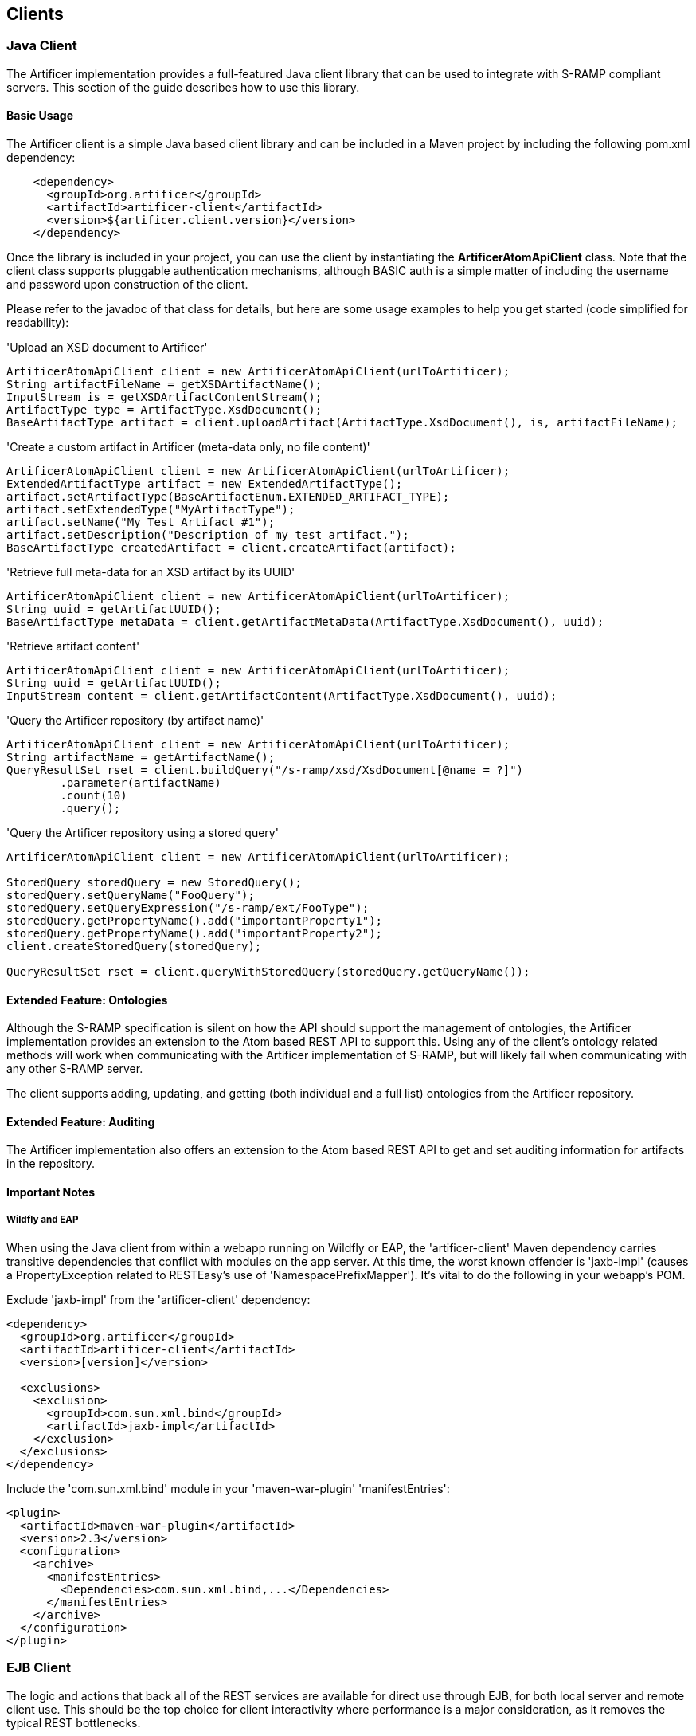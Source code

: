 Clients
-------

Java Client
~~~~~~~~~~~
The Artificer implementation provides a full-featured Java client library that can be
used to integrate with S-RAMP compliant servers.  This section of the guide describes how to use
this library.


Basic Usage
^^^^^^^^^^^
The Artificer client is a simple Java based client library and can be included in a Maven project
by including the following pom.xml dependency:

----
    <dependency>
      <groupId>org.artificer</groupId>
      <artifactId>artificer-client</artifactId>
      <version>${artificer.client.version}</version>
    </dependency>
----

Once the library is included in your project, you can use the client by instantiating the 
*ArtificerAtomApiClient* class.  Note that the client class supports pluggable authentication
mechanisms, although BASIC auth is a simple matter of including the username and password
upon construction of the client. 

Please refer to the javadoc of that class for details, but here are some usage examples to 
help you get started (code simplified for readability):

.'Upload an XSD document to Artificer'
----
ArtificerAtomApiClient client = new ArtificerAtomApiClient(urlToArtificer);
String artifactFileName = getXSDArtifactName();
InputStream is = getXSDArtifactContentStream();
ArtifactType type = ArtifactType.XsdDocument();
BaseArtifactType artifact = client.uploadArtifact(ArtifactType.XsdDocument(), is, artifactFileName);
----

.'Create a custom artifact in Artificer (meta-data only, no file content)'
----
ArtificerAtomApiClient client = new ArtificerAtomApiClient(urlToArtificer);
ExtendedArtifactType artifact = new ExtendedArtifactType();
artifact.setArtifactType(BaseArtifactEnum.EXTENDED_ARTIFACT_TYPE);
artifact.setExtendedType("MyArtifactType");
artifact.setName("My Test Artifact #1");
artifact.setDescription("Description of my test artifact.");
BaseArtifactType createdArtifact = client.createArtifact(artifact);
----

.'Retrieve full meta-data for an XSD artifact by its UUID'
----
ArtificerAtomApiClient client = new ArtificerAtomApiClient(urlToArtificer);
String uuid = getArtifactUUID();
BaseArtifactType metaData = client.getArtifactMetaData(ArtifactType.XsdDocument(), uuid);
----

.'Retrieve artifact content'
----
ArtificerAtomApiClient client = new ArtificerAtomApiClient(urlToArtificer);
String uuid = getArtifactUUID();
InputStream content = client.getArtifactContent(ArtifactType.XsdDocument(), uuid);
----

.'Query the Artificer repository (by artifact name)'
----
ArtificerAtomApiClient client = new ArtificerAtomApiClient(urlToArtificer);
String artifactName = getArtifactName();
QueryResultSet rset = client.buildQuery("/s-ramp/xsd/XsdDocument[@name = ?]")
        .parameter(artifactName)
        .count(10)
        .query();
----

.'Query the Artificer repository using a stored query'
----
ArtificerAtomApiClient client = new ArtificerAtomApiClient(urlToArtificer);

StoredQuery storedQuery = new StoredQuery();
storedQuery.setQueryName("FooQuery");
storedQuery.setQueryExpression("/s-ramp/ext/FooType");
storedQuery.getPropertyName().add("importantProperty1");
storedQuery.getPropertyName().add("importantProperty2");
client.createStoredQuery(storedQuery);

QueryResultSet rset = client.queryWithStoredQuery(storedQuery.getQueryName());
----


Extended Feature: Ontologies
^^^^^^^^^^^^^^^^^^^^^^^^^^^^
Although the S-RAMP specification is silent on how the API should support the
management of ontologies, the Artificer implementation provides an extension
to the Atom based REST API to support this.  Using any of the client's ontology
related methods will work when communicating with the Artificer implementation of
S-RAMP, but will likely fail when communicating with any other S-RAMP server.

The client supports adding, updating, and getting (both individual and a full list)
ontologies from the Artificer repository.


Extended Feature: Auditing
^^^^^^^^^^^^^^^^^^^^^^^^^^
The Artificer implementation also offers an extension to the Atom based
REST API to get and set auditing information for artifacts in the repository.


Important Notes
^^^^^^^^^^^^^^^

Wildfly and EAP
+++++++++++++++

When using the Java client from within a webapp running on Wildfly or EAP, the 'artificer-client' Maven dependency
carries transitive dependencies that conflict with modules on the app server.  At this time, the worst known offender
is 'jaxb-impl' (causes a PropertyException related to RESTEasy's use of 'NamespacePrefixMapper').  It's vital to do the
following in your webapp's POM.

Exclude 'jaxb-impl' from the 'artificer-client' dependency:
----
<dependency>
  <groupId>org.artificer</groupId>
  <artifactId>artificer-client</artifactId>
  <version>[version]</version>
  
  <exclusions>
    <exclusion>
      <groupId>com.sun.xml.bind</groupId>
      <artifactId>jaxb-impl</artifactId>
    </exclusion>
  </exclusions>
</dependency>
----

Include the 'com.sun.xml.bind' module in your 'maven-war-plugin' 'manifestEntries':
----
<plugin>
  <artifactId>maven-war-plugin</artifactId>
  <version>2.3</version>
  <configuration>
    <archive>
      <manifestEntries>
        <Dependencies>com.sun.xml.bind,...</Dependencies>
      </manifestEntries>
    </archive>
  </configuration>
</plugin>
----


EJB Client
~~~~~~~~~~

The logic and actions that back all of the REST services are available for direct use through EJB, for both local server
and remote client use.  This should be the top choice for client interactivity where performance is a major
consideration, as it removes the typical REST bottlenecks.

To use it, you'll need to add the following dependencies:

----
<dependency>
  <groupId>org.artificer</groupId>
  <artifactId>artificer-server-api</artifactId>
  <version>[ARTIFICER VERSION]</version>
</dependency>
<dependency>
  <groupId>org.wildfly</groupId>
  <artifactId>wildfly-ejb-client-bom</artifactId>
  <version>8.2.0.Final</version>
  <type>pom</type>
  <scope>runtime</scope>
</dependency>
----

There are a couple of things to note with the dependencies.  1.) We're "cheating" and using the 'wildfly-ejb-client-bom'
to pull in quite a bit.  With out it, you'll need the EJB API, JTA API, etc.  2.) xercesImpl is currently required
during runtime, mostly due to XMLGregorianCalendarImpl use during (un)marshalling.

Then, interacting with Artificer is as simple as:

----
ExtendedArtifactType artifact = new ExtendedArtifactType();
artifact.setArtifactType(BaseArtifactEnum.EXTENDED_ARTIFACT_TYPE);
artifact.setExtendedType("FooArtifactType");
artifact.setName("Foo");
artifact.setDescription("I'm a Foo");

try {
    Properties jndiProps = new Properties();
    jndiProps.put(Context.INITIAL_CONTEXT_FACTORY, "org.jboss.naming.remote.client.InitialContextFactory");
    jndiProps.put(Context.PROVIDER_URL,"http-remoting://localhost:8080");
    jndiProps.put("jboss.naming.client.ejb.context", true);
    Context context = new InitialContext(jndiProps);

    final ArtifactService artifactService =  (ArtifactService) context.lookup(
            "artificer-server/ArtifactService!" + ArtifactService.class.getName());
    artifactService.login("artificer", "artificer1!");
    artifactService.create(artifact);

    final QueryService queryService =  (QueryService) context.lookup(
            "artificer-server/QueryService!" + QueryService.class.getName());
    queryService.login("artificer", "artificer1!");
    ArtifactSet artifactSet = queryService.query("/s-ramp/ext/FooArtifactType");
    Iterator<BaseArtifactType> iterator = artifactSet.iterator();
    while (iterator.hasNext()) {
        BaseArtifactType artifactResult = iterator.next();
        System.out.println(artifactResult.getName());
    }
} catch (Exception e) {
    e.printStackTrace();
}
----

The complete list of services include the following.  Have a look at their javadocs -- the capabilities are fairly extensive.
* org.artificer.server.core.api.ArtifactService
* org.artificer.server.core.api.AuditService
* org.artificer.server.core.api.OntologyService
* org.artificer.server.core.api.QueryService

Note that you must call #login for each service, using the EJB/JMS username and password that you provided
during installation!


JMS Client
~~~~~~~~~~

Artificer publishes JMS messages to both topics and queues for several types of events.  The type of event
is designated by the JMSType header field.  All events carry the relevant object marshalled into a JSON payload.

Installation and Setup
^^^^^^^^^^^^^^^^^^^^^^

The 'artificer.properties' configuration file contains multiple properties relevant to the JMS setup:

----
# Artificer will automatically attempt to discover a JMS ConnectionFactory through the literal JNDI name
# "ConnectionFactory".  However, that name can be overridden here.
artificer.config.events.jms.connectionfactory = ConnectionFactory
# By default, Artificer publishes events through the "artificer/events/topic" JMS topic name (JNDI).  But, it will also publish
# to any other names listed here (comma-delimited).
artificer.config.events.jms.topics = artificer/events/topic
# In addition to the above topics, Artificer will also publish non-expiring events to any JMS queue names (JNDI)
# listed here (comma-delimited).
artificer.config.events.jms.queues =
----

Artificer supports two JMS environments:

* When Artificer is installed in Wildfly/EAP by using our installation script, JMS is configured automatically.  The existing
HornetQ configuration is modified to add the default topic, described above, and all necessary credentials.
Users can add additional topics/queues to their framework, then add them to 'artificer.properties' (see above).
IMPORTANT: In order for HornetQ to work properly, the standalone-full profile must be used
('bin/standalone.sh -c standalone-full.xml')!  Without it, errors are guaranteed to occur during startup!
* For other EE platforms, Artificer will always attempt to discover a JMS 'ConnectionFactory' and all
configured topics/queues through JNDI.  If found, it will simply use that existing framework and setup.
Users can add additional topics/queues to their framework, then add them to 'artificer.properties' (see above).

Authorization
^^^^^^^^^^^^^

During installation, you were prompted for a password.  This set up a standard Wildfly/EAP *admin* user (including the
*artificer* role used by the HornetQ configuration in standalone*.xml).  These credentials must be used when connecting
to the JMS topics/queues as a subscriber!

Artifact JMS Events
^^^^^^^^^^^^^^^^^^^

[width="50%",options="header"]
|=============================
|#Event#              |#JMSType Header#              |#Payload#
|Artifact Created     |artificer:artifactCreated     |Artifact JSON
|Artifact Updated     |artificer:artifactUpdated     |Old/New Artifacts JSON
|Artifact Deleted     |artificer:artifactDeleted     |Artifact JSON
|=============================

These events carry the artifacts, marshalled into JSON, as payloads.  Note that these can be easily unmarshalled
back into the artificer-api module's Java bindings.  Here's a brief example using Jackson:

----
// The TextMessage is received through a typical JMS MessageListener.
TextMessage textMessage = ...;
ObjectMapper mapper = new ObjectMapper();
ExtendedArtifactType eventArtifact = mapper.readValue(textMessage.getText(), ExtendedArtifactType.class);
----

'Example Artifact Created JSON'
----
{
  "classifiedBy":[

  ],
  "relationship":[

  ],
  "property":[

  ],
  "artifactType":"EXTENDED_ARTIFACT_TYPE",
  "name":"Foo",
  "description":"created",
  "createdBy":"admin",
  "version":null,
  "uuid":"cd0d16c6-cee0-41fa-ad53-47d4e48947fb",
  "createdTimestamp":1411744515668,
  "lastModifiedTimestamp":1411744515668,
  "lastModifiedBy":"admin",
  "otherAttributes":{
    "{http://docs.oasis-open.org/s-ramp/ns/s-ramp-v1.0}derived":"false",
    "{http://docs.oasis-open.org/s-ramp/ns/s-ramp-v1.0}contentType":"application/xml"
  },
  "extendedType":"FooArtifactType"
}
----

artifactUpdated takes the payload a step further and includes both the original and the revised artifacts.

'Example Artifact Updated JSON'
----
{
  "updatedArtifact":{
    "@class":"org.oasis_open.docs.s_ramp.ns.s_ramp_v1.ExtendedArtifactType",
    "classifiedBy":[

    ],
    "relationship":[

    ],
    "property":[

    ],
    "artifactType":"EXTENDED_ARTIFACT_TYPE",
    "name":"Foo",
    "description":"updated",
    "createdBy":"admin",
    "version":null,
    "uuid":"cd0d16c6-cee0-41fa-ad53-47d4e48947fb",
    "createdTimestamp":1411744515668,
    "lastModifiedTimestamp":1411744516142,
    "lastModifiedBy":"admin",
    "otherAttributes":{
      "{http://docs.oasis-open.org/s-ramp/ns/s-ramp-v1.0}derived":"false",
      "{http://docs.oasis-open.org/s-ramp/ns/s-ramp-v1.0}contentType":"application/xml"
    },
    "extendedType":"FooArtifactType"
  },
  "oldArtifact":{
    "@class":"org.oasis_open.docs.s_ramp.ns.s_ramp_v1.ExtendedArtifactType",
    "classifiedBy":[

    ],
    "relationship":[

    ],
    "property":[

    ],
    "artifactType":"EXTENDED_ARTIFACT_TYPE",
    "name":"Foo",
    "description":"created",
    "createdBy":"admin",
    "version":null,
    "uuid":"cd0d16c6-cee0-41fa-ad53-47d4e48947fb",
    "createdTimestamp":1411744515668,
    "lastModifiedTimestamp":1411744515668,
    "lastModifiedBy":"admin",
    "otherAttributes":{
      "{http://docs.oasis-open.org/s-ramp/ns/s-ramp-v1.0}derived":"false",
      "{http://docs.oasis-open.org/s-ramp/ns/s-ramp-v1.0}contentType":"application/xml"
    },
    "extendedType":"FooArtifactType"
  }
}
----

Ontology JMS Events
^^^^^^^^^^^^^^^^^^^

[width="50%",options="header"]
|=============================
|#Event#              |#JMSType Header#              |#Payload#
|Ontology Created     |artificer:ontologyCreated     |Ontology JSON
|Ontology Updated     |artificer:ontologyUpdated     |Old/New Ontologies JSON
|Ontology Deleted     |artificer:ontologyDeleted     |Ontology JSON
|=============================

These events work similarly to Artifacts, but carry the ontology payload using the artificer-api module's
binding: RDF.

'Example Ontology Created JSON'
----
{
  "ontology":{
    "label":"Color",
    "comment":null,
    "id":"Color"
  },
  "clazz":[
    {
      "subClassOf":null,
      "label":"Red",
      "comment":null,
      "id":"Red"
    },
    {
      "subClassOf":null,
      "label":"Blue",
      "comment":null,
      "id":"Blue"
    }
  ],
  "otherAttributes":{
    "{http://www.w3.org/XML/1998/namespace}base":"foo"
  }
}
----

'Example Ontology Updated JSON'
----
{
  "updatedOntology":{
    "ontology":{
      "label":"ColorUpdated",
      "comment":null,
      "id":"Color"
    },
    "clazz":[
      {
        "subClassOf":null,
        "label":"Red",
        "comment":null,
        "id":"Red"
      },
      {
        "subClassOf":null,
        "label":"Blue",
        "comment":null,
        "id":"Blue"
      }
    ],
    "otherAttributes":{
      "{http://www.w3.org/XML/1998/namespace}base":"foo"
    }
  },
  "oldOntology":{
    "ontology":{
      "label":"Color",
      "comment":null,
      "id":"Color"
    },
    "clazz":[
      {
        "subClassOf":null,
        "label":"Red",
        "comment":null,
        "id":"Red"
      },
      {
        "subClassOf":null,
        "label":"Blue",
        "comment":null,
        "id":"Blue"
      }
    ],
    "otherAttributes":{
      "{http://www.w3.org/XML/1998/namespace}base":"foo"
    }
  }
}
----